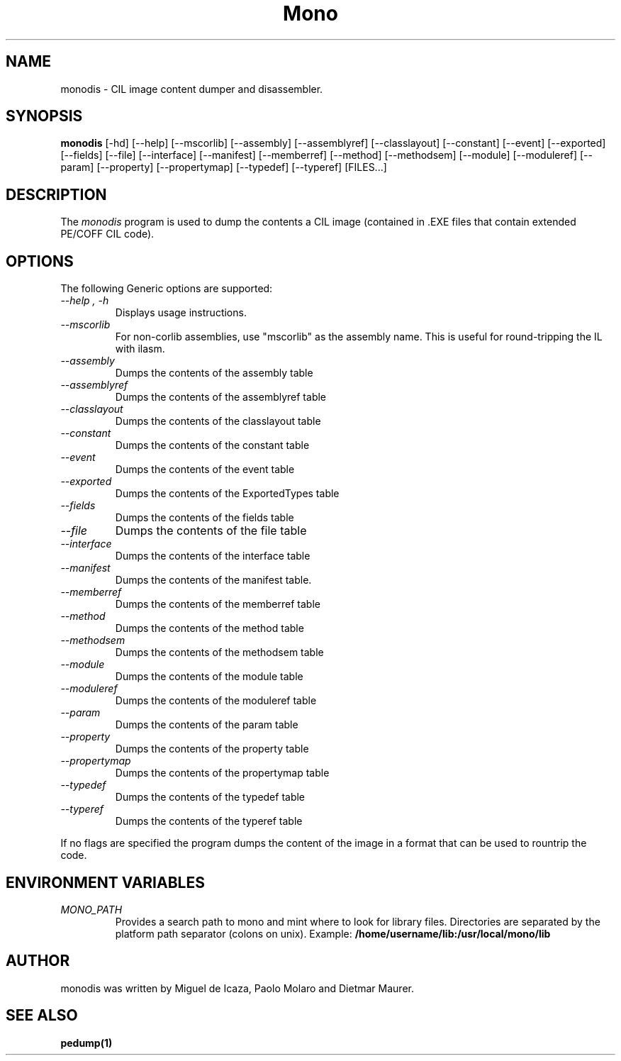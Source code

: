 .\" 
.\" monodis manual page.
.\" (C) Ximian, Inc. 
.\" Author:
.\"   Miguel de Icaza (miguel@gnu.org)
.\"
.TH Mono "Mono 1.0"
.SH NAME
monodis \- CIL image content dumper and disassembler.
.SH SYNOPSIS
.PP
.B monodis
[\-hd] [\-\-help] 
[\-\-mscorlib]
[\-\-assembly]
[\-\-assemblyref]
[\-\-classlayout]
[\-\-constant]
[\-\-event]
[\-\-exported]
[\-\-fields]
[\-\-file]
[\-\-interface]
[\-\-manifest]
[\-\-memberref]
[\-\-method]
[\-\-methodsem]
[\-\-module]
[\-\-moduleref]
[\-\-param]
[\-\-property]
[\-\-propertymap]
[\-\-typedef]
[\-\-typeref]
[FILES...]
.SH DESCRIPTION
The \fImonodis\fP program is used to dump the contents a CIL image
(contained in .EXE files that contain extended PE/COFF CIL code).  
.SH OPTIONS
The following Generic options are supported:
.TP
.I "--help", "-h"
Displays usage instructions.
.TP
.I "--mscorlib"
For non-corlib assemblies, use "mscorlib" as the assembly name. This
is useful for round-tripping the IL with ilasm.
.TP
.I "--assembly"
Dumps the contents of the assembly table
.TP
.I "--assemblyref"
Dumps the contents of the assemblyref table
.TP
.I "--classlayout"
Dumps the contents of the classlayout table
.TP
.I "--constant"
Dumps the contents of the constant table
.TP
.I "--event"
Dumps the contents of the event table
.TP
.I "--exported"
Dumps the contents of the ExportedTypes table
.TP
.I "--fields"
Dumps the contents of the fields table
.TP
.I "--file"
Dumps the contents of the file table
.TP
.I "--interface"
Dumps the contents of the interface table
.TP
.I "--manifest"
Dumps the contents of the manifest table.
.TP
.I "--memberref"
Dumps the contents of the memberref table
.TP
.I "--method"
Dumps the contents of the method table
.TP
.I "--methodsem"
Dumps the contents of the methodsem table
.TP
.I "--module"
Dumps the contents of the module table
.TP
.I "--moduleref"
Dumps the contents of the moduleref table
.TP
.I "--param"
Dumps the contents of the param table
.TP
.I "--property"
Dumps the contents of the property table
.TP
.I "--propertymap"
Dumps the contents of the propertymap table
.TP
.I "--typedef"
Dumps the contents of the typedef table
.TP
.I "--typeref"
Dumps the contents of the typeref table
.PP
If no flags are specified the program dumps the content of the image
in a format that can be used to rountrip the code. 
.PP
.SH ENVIRONMENT VARIABLES
.TP
.I "MONO_PATH"
Provides a search path to mono and mint where to look for library files.
Directories are separated by the platform path separator (colons on unix). Example:
.B /home/username/lib:/usr/local/mono/lib
.PP
.SH AUTHOR
monodis was written by Miguel de Icaza, Paolo Molaro and Dietmar Maurer.
.SH SEE ALSO
.BR pedump(1)
